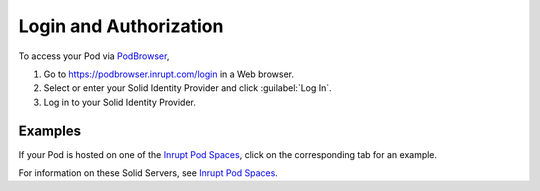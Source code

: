 =======================
Login and Authorization
=======================

To access your Pod via `PodBrowser <https://podbrowser.inrupt.com>`_,

#. Go to https://podbrowser.inrupt.com/login in a Web browser.

#. Select or enter your Solid Identity Provider and click :guilabel:`Log In`.

#. Log in to your Solid Identity Provider.

.. image:: /images/podbrowser-pod-inrupt-com.png
   :alt: PodBrowser Log In Screen

Examples
========

If your Pod is hosted on one of the `Inrupt Pod Spaces
<https://docs.inrupt.com/pod-spaces>`_, click on the corresponding tab
for an example.

.. tabs::

   .. tab:: ``pod.inrupt.com``
   
      #. For the Solid ID Provider, enter ``https://broker.pod.inrupt.com`` and click :guilabel:`Log In`.
  
      #. Enter your :guilabel:`Username` and :guilabel:`Password` and login.
 
      #. The consent screen appears. To continue,
         click :guilabel:`Authorize` to accept the Inrupt Terms and Conditions and
         authorize PodBrowser.

      ➢ To sign up for a Pod on ``https://pod.inrupt.com``, go to
      https://signup.pod.inrupt.com/.

   .. tab:: ``pod-compat.inrupt.com``
  
      #. For the Solid ID Provider, enter ``https://broker.pod-compat.inrupt.com`` and click :guilabel:`Log In`.
  
      #. Enter your :guilabel:`Username` and :guilabel:`Password` and login.
 
      #. The consent screen appears. To continue,
         click :guilabel:`Authorize` to accept the Inrupt Terms and Conditions and
         authorize PodBrowser.

      ➢ To sign up for a Pod on ``https://pod-compat.inrupt.com``, go to
      https://signup.pod-compat.inrupt.com/.

   .. tab:: ``inrupt.net``

      #. For the Solid ID Provider, enter ``https://inrupt.net`` and click :guilabel:`Log In`.
  
      #. Enter your :guilabel:`Username` and :guilabel:`Password` and login.
 
      #. If you have not previously authorized PodBrowser to access
         your Pod, you will be asked to authorize "Inrupt PodBrowser".
      
         a. You must select **all** four check boxes. 
       
         #. Click :guilabel:`Authorize`. You are directed back to
            `PodBrowser`_. 
         
         #. Login to `PodBrowser`_.

         If you did not select **all** four required access at this
         time, you can manually grant PodBrowser the required access.
         For details, see :ref:`faq-grant-access-manually`.

       ➢ To sign up for a Pod on ``https://inrupt.net``, go to
       https://inrupt.net.

For information on these Solid Servers, see `Inrupt Pod Spaces`_.
